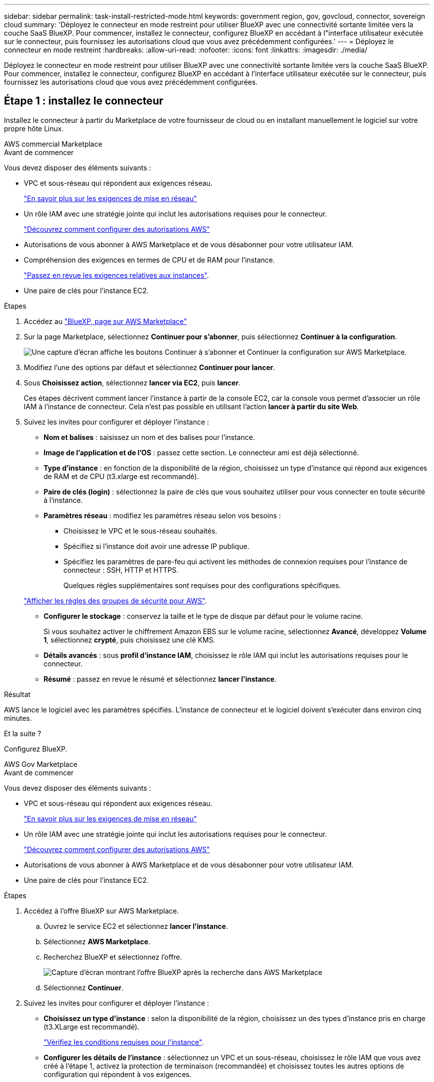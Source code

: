 ---
sidebar: sidebar 
permalink: task-install-restricted-mode.html 
keywords: government region, gov, govcloud, connector, sovereign cloud 
summary: 'Déployez le connecteur en mode restreint pour utiliser BlueXP avec une connectivité sortante limitée vers la couche SaaS BlueXP. Pour commencer, installez le connecteur, configurez BlueXP en accédant à l"interface utilisateur exécutée sur le connecteur, puis fournissez les autorisations cloud que vous avez précédemment configurées.' 
---
= Déployez le connecteur en mode restreint
:hardbreaks:
:allow-uri-read: 
:nofooter: 
:icons: font
:linkattrs: 
:imagesdir: ./media/


[role="lead"]
Déployez le connecteur en mode restreint pour utiliser BlueXP avec une connectivité sortante limitée vers la couche SaaS BlueXP. Pour commencer, installez le connecteur, configurez BlueXP en accédant à l'interface utilisateur exécutée sur le connecteur, puis fournissez les autorisations cloud que vous avez précédemment configurées.



== Étape 1 : installez le connecteur

Installez le connecteur à partir du Marketplace de votre fournisseur de cloud ou en installant manuellement le logiciel sur votre propre hôte Linux.

[role="tabbed-block"]
====
.AWS commercial Marketplace
--
.Avant de commencer
Vous devez disposer des éléments suivants :

* VPC et sous-réseau qui répondent aux exigences réseau.
+
link:task-prepare-restricted-mode.html["En savoir plus sur les exigences de mise en réseau"]

* Un rôle IAM avec une stratégie jointe qui inclut les autorisations requises pour le connecteur.
+
link:task-prepare-restricted-mode.html#step-5-prepare-cloud-permissions["Découvrez comment configurer des autorisations AWS"]

* Autorisations de vous abonner à AWS Marketplace et de vous désabonner pour votre utilisateur IAM.
* Compréhension des exigences en termes de CPU et de RAM pour l'instance.
+
link:task-prepare-restricted-mode.html#step-3-review-host-requirements["Passez en revue les exigences relatives aux instances"].

* Une paire de clés pour l'instance EC2.


.Étapes
. Accédez au https://aws.amazon.com/marketplace/pp/B018REK8QG["BlueXP, page sur AWS Marketplace"^]
. Sur la page Marketplace, sélectionnez *Continuer pour s'abonner*, puis sélectionnez *Continuer à la configuration*.
+
image:screenshot-subscribe-aws.png["Une capture d'écran affiche les boutons Continuer à s'abonner et Continuer la configuration sur AWS Marketplace."]

. Modifiez l'une des options par défaut et sélectionnez *Continuer pour lancer*.
. Sous *Choisissez action*, sélectionnez *lancer via EC2*, puis *lancer*.
+
Ces étapes décrivent comment lancer l'instance à partir de la console EC2, car la console vous permet d'associer un rôle IAM à l'instance de connecteur. Cela n'est pas possible en utilisant l'action *lancer à partir du site Web*.

. Suivez les invites pour configurer et déployer l'instance :
+
** *Nom et balises* : saisissez un nom et des balises pour l'instance.
** *Image de l'application et de l'OS* : passez cette section. Le connecteur ami est déjà sélectionné.
** *Type d'instance* : en fonction de la disponibilité de la région, choisissez un type d'instance qui répond aux exigences de RAM et de CPU (t3.xlarge est recommandé).
** *Paire de clés (login)* : sélectionnez la paire de clés que vous souhaitez utiliser pour vous connecter en toute sécurité à l'instance.
** *Paramètres réseau* : modifiez les paramètres réseau selon vos besoins :
+
*** Choisissez le VPC et le sous-réseau souhaités.
*** Spécifiez si l'instance doit avoir une adresse IP publique.
*** Spécifiez les paramètres de pare-feu qui activent les méthodes de connexion requises pour l'instance de connecteur : SSH, HTTP et HTTPS.
+
Quelques règles supplémentaires sont requises pour des configurations spécifiques.

+
link:reference-ports-aws.html["Afficher les règles des groupes de sécurité pour AWS"].



** *Configurer le stockage* : conservez la taille et le type de disque par défaut pour le volume racine.
+
Si vous souhaitez activer le chiffrement Amazon EBS sur le volume racine, sélectionnez *Avancé*, développez *Volume 1*, sélectionnez *crypté*, puis choisissez une clé KMS.

** *Détails avancés* : sous *profil d'instance IAM*, choisissez le rôle IAM qui inclut les autorisations requises pour le connecteur.
** *Résumé* : passez en revue le résumé et sélectionnez *lancer l'instance*.




.Résultat
AWS lance le logiciel avec les paramètres spécifiés. L'instance de connecteur et le logiciel doivent s'exécuter dans environ cinq minutes.

.Et la suite ?
Configurez BlueXP.

--
.AWS Gov Marketplace
--
.Avant de commencer
Vous devez disposer des éléments suivants :

* VPC et sous-réseau qui répondent aux exigences réseau.
+
link:task-prepare-restricted-mode.html["En savoir plus sur les exigences de mise en réseau"]

* Un rôle IAM avec une stratégie jointe qui inclut les autorisations requises pour le connecteur.
+
link:task-prepare-restricted-mode.html#step-5-prepare-cloud-permissions["Découvrez comment configurer des autorisations AWS"]

* Autorisations de vous abonner à AWS Marketplace et de vous désabonner pour votre utilisateur IAM.
* Une paire de clés pour l'instance EC2.


.Étapes
. Accédez à l'offre BlueXP sur AWS Marketplace.
+
.. Ouvrez le service EC2 et sélectionnez *lancer l'instance*.
.. Sélectionnez *AWS Marketplace*.
.. Recherchez BlueXP et sélectionnez l'offre.
+
image:screenshot-gov-cloud-mktp.png["Capture d'écran montrant l'offre BlueXP après la recherche dans AWS Marketplace"]

.. Sélectionnez *Continuer*.


. Suivez les invites pour configurer et déployer l'instance :
+
** *Choisissez un type d'instance* : selon la disponibilité de la région, choisissez un des types d'instance pris en charge (t3.XLarge est recommandé).
+
link:task-prepare-restricted-mode.html["Vérifiez les conditions requises pour l'instance"].

** *Configurer les détails de l'instance* : sélectionnez un VPC et un sous-réseau, choisissez le rôle IAM que vous avez créé à l'étape 1, activez la protection de terminaison (recommandée) et choisissez toutes les autres options de configuration qui répondent à vos exigences.
+
image:screenshot_aws_iam_role.gif["Capture d'écran affichant les champs de la page configurer l'instance dans AWS. Le rôle IAM que vous devriez avoir créé à l'étape 1 est sélectionné."]

** *Ajouter stockage* : conservez les options de stockage par défaut.
** *Ajouter des balises* : saisissez des balises pour l'instance, si vous le souhaitez.
** *Configurer le groupe de sécurité* : spécifiez les méthodes de connexion requises pour l'instance de connecteur : SSH, HTTP et HTTPS.
** *Revoir* : passez en revue vos sélections et sélectionnez *lancer*.




.Résultat
AWS lance le logiciel avec les paramètres spécifiés. L'instance de connecteur et le logiciel doivent s'exécuter dans environ cinq minutes.

.Et la suite ?
Configurez BlueXP.

--
.Azure Marketplace
--
.Avant de commencer
Vous devez disposer des éléments suivants :

* Vnet et sous-réseau répondant aux exigences de mise en réseau.
+
link:task-prepare-restricted-mode.html["En savoir plus sur les exigences de mise en réseau"]

* Rôle personnalisé Azure qui inclut les autorisations requises pour le connecteur.
+
link:task-prepare-restricted-mode.html#step-5-prepare-cloud-permissions["Découvrez comment configurer des autorisations Azure"]



.Étapes
. Rendez-vous sur la page NetApp Connector VM du Marketplace Azure.
+
** https://azuremarketplace.microsoft.com/en-us/marketplace/apps/netapp.netapp-oncommand-cloud-manager["Page Azure Marketplace pour les régions commerciales"^]
** https://portal.azure.us/#create/netapp.netapp-oncommand-cloud-manageroccm-byol["Page Azure Marketplace pour les régions Azure Government"^]


. Sélectionnez *obtenir maintenant*, puis *Continuer*.
. Dans le portail Azure, sélectionnez *Create* et suivez les étapes pour configurer la machine virtuelle.
+
Noter les éléments suivants lors de la configuration de la machine virtuelle :

+
** *Taille de la VM* : choisissez une taille de VM qui répond aux exigences de CPU et de RAM. Nous recommandons DS3 v2.
** *Disques* : le connecteur peut fonctionner de manière optimale avec des disques durs ou SSD.
** *Public IP* : si vous souhaitez utiliser une adresse IP publique avec la machine virtuelle du connecteur, l'adresse IP doit utiliser une référence SKU de base pour garantir que BlueXP utilise cette adresse IP publique.
+
image:screenshot-azure-sku.png["Capture d'écran de la création d'une nouvelle adresse IP dans Azure qui vous permet de choisir Basic sous dans le champ SKU."]

+
Si vous utilisez une adresse IP de référence standard, BlueXP utilise l'adresse IP _private_ du connecteur, au lieu de l'adresse IP publique. Si la machine que vous utilisez pour accéder à la console BlueXP n'a pas accès à cette adresse IP privée, les actions de la console BlueXP échouent.

+
https://learn.microsoft.com/en-us/azure/virtual-network/ip-services/public-ip-addresses#sku["Documentation Azure : référence IP publique"^]

** *Groupe de sécurité réseau* : le connecteur nécessite des connexions entrantes utilisant SSH, HTTP et HTTPS.
+
link:reference-ports-azure.html["Afficher les règles des groupes de sécurité pour Azure"].

** *Identité* : sous *gestion*, sélectionnez *Activer l'identité gérée attribuée par le système*.
+
Ce paramètre est important car une identité gérée permet à la machine virtuelle Connector de s'identifier à Microsoft Entra ID sans fournir d'informations d'identification. https://docs.microsoft.com/en-us/azure/active-directory/managed-identities-azure-resources/overview["En savoir plus sur les identités gérées pour les ressources Azure"^].



. Sur la page *consulter + créer*, vérifiez vos sélections et sélectionnez *Créer* pour démarrer le déploiement.


.Résultat
Azure déploie la machine virtuelle avec les paramètres spécifiés. Le logiciel de la machine virtuelle et du connecteur doit s'exécuter en cinq minutes environ.

.Et la suite ?
Configurez BlueXP.

--
.Installation manuelle
--
.Avant de commencer
Vous devez disposer des éléments suivants :

* Privilèges root pour installer le connecteur.
* Détails sur un serveur proxy, si un proxy est requis pour accéder à Internet à partir du connecteur.
+
Vous avez la possibilité de configurer un serveur proxy après l'installation, mais cela nécessite de redémarrer le connecteur.

* Un certificat signé par une autorité de certification, si le serveur proxy utilise HTTPS ou si le proxy est un proxy interceptant.


.Description de la tâche
Le programme d'installation disponible sur le site du support NetApp peut être une version antérieure. Après l'installation, le connecteur se met automatiquement à jour si une nouvelle version est disponible.

.Étapes
. Vérifiez que docker est activé et exécuté.
+
[source, cli]
----
sudo systemctl enable docker && sudo systemctl start docker
----
. Si les variables système _http_proxy_ ou _https_proxy_ sont définies sur l'hôte, supprimez-les :
+
[source, cli]
----
unset http_proxy
unset https_proxy
----
+
Si vous ne supprimez pas ces variables système, l'installation échouera.

. Téléchargez le logiciel du connecteur à partir du https://mysupport.netapp.com/site/products/all/details/cloud-manager/downloads-tab["Site de support NetApp"^], Puis copiez-le sur l'hôte Linux.
+
Vous devez télécharger le programme d'installation du connecteur « en ligne » destiné à être utilisé sur votre réseau ou dans le cloud. Un programme d'installation séparé « hors ligne » est disponible pour le connecteur, mais il n'est pris en charge que pour les déploiements en mode privé.

. Attribuez des autorisations pour exécuter le script.
+
[source, cli]
----
chmod +x BlueXP-Connector-Cloud-<version>
----
+
Où <version> est la version du connecteur que vous avez téléchargé.

. Exécutez le script d'installation.
+
[source, cli]
----
 ./BlueXP-Connector-Cloud-<version> --proxy <HTTP or HTTPS proxy server> --cacert <path and file name of a CA-signed certificate>
----
+
Les paramètres --proxy et --cacert sont facultatifs. Si vous disposez d'un serveur proxy, vous devez entrer les paramètres comme indiqué. Le programme d'installation ne vous invite pas à fournir des informations sur un proxy.

+
Voici un exemple de commande utilisant les deux paramètres facultatifs :

+
[source, cli]
----
 ./BlueXP-Connector-Cloud-v3.9.35 --proxy https://user:password@10.0.0.30:8080/ --cacert /tmp/cacert/certificate.cer
----
+
--proxy configure le connecteur pour utiliser un serveur proxy HTTP ou HTTPS à l'aide de l'un des formats suivants :

+
** \http://address:port
** \http://user-name:password@address:port
** \http://domain-name%92user-name:password@address:port
** \https://address:port
** \https://user-name:password@address:port
** \https://domain-name%92user-name:password@address:port
+
Notez ce qui suit :

+
*** L'utilisateur peut être un utilisateur local ou un utilisateur de domaine.
*** Pour un utilisateur de domaine, vous devez utiliser le code ASCII du \ comme indiqué ci-dessus.
*** BlueXP ne prend pas en charge les mots de passe comprenant le caractère @.




+
--cacert spécifie un certificat signé par une autorité de certification à utiliser pour l'accès HTTPS entre le connecteur et le serveur proxy. Ce paramètre est requis uniquement si vous spécifiez un serveur proxy HTTPS ou si le proxy est un proxy interceptant.



.Résultat
Le connecteur est maintenant installé. À la fin de l'installation, le service connecteur (ocm) redémarre deux fois si vous avez spécifié un serveur proxy.

.Et la suite ?
Configurez BlueXP.

--
====


== Étape 2 : configuration de BlueXP

Lorsque vous accédez pour la première fois à la console BlueXP, vous êtes invité à choisir un compte auquel associer le connecteur et vous devez activer le mode restreint.


NOTE: Si vous avez déjà un compte et que vous souhaitez en créer un autre, vous devez utiliser l'API de location. link:task-create-account.html["Découvrez comment créer un compte BlueXP supplémentaire"].

.Étapes
. Ouvrez un navigateur Web à partir d'un hôte connecté à l'instance Connector et saisissez l'URL suivante :
+
https://_ipaddress_[]

. Inscrivez-vous ou connectez-vous à BlueXP.
. Une fois connecté, configurez BlueXP :
+
.. Entrez un nom pour le connecteur.
.. Entrez le nom d'un nouveau compte BlueXP ou sélectionnez un compte existant.
+
Vous pouvez sélectionner un compte existant si votre connexion est déjà associée à un compte BlueXP.

.. Sélectionnez *exécutez-vous dans un environnement sécurisé ?*
.. Sélectionnez *Activer le mode restreint sur ce compte*.
+
Notez que vous ne pouvez pas modifier ce paramètre après la création du compte par BlueXP. Vous ne pouvez pas activer le mode restreint ultérieurement et vous ne pouvez pas le désactiver ultérieurement.

+
Si vous avez déployé le connecteur dans une région gouvernementale, la case à cocher est déjà activée et ne peut pas être modifiée. En effet, le mode restreint est le seul mode pris en charge dans les régions gouvernementales.

+
image:screenshot-restricted-mode.png["Capture d'écran affichant la page d'accueil dans laquelle vous devez entrer un nom de connecteur, un nom de compte et qui peut activer le mode restreint sur ce compte."]

.. Sélectionnez *commençons*.




.Résultat
Le connecteur est maintenant installé et configuré avec votre compte BlueXP. Tous les utilisateurs doivent accéder à BlueXP via l'adresse IP de l'instance de connecteur.

.Et la suite ?
Fournissez à BlueXP les autorisations que vous avez précédemment configurées.



== Étape 3 : fournissez des autorisations à BlueXP

Si vous avez déployé le connecteur à partir d'Azure Marketplace ou si vous avez installé manuellement le logiciel Connector, vous devez fournir les autorisations que vous avez précédemment configurées pour vous permettre d'utiliser les services BlueXP.

Ces étapes ne s'appliquent pas si vous avez déployé Connector à partir d'AWS Marketplace, car vous avez choisi le rôle IAM requis pendant le déploiement.

link:task-prepare-restricted-mode.html#step-5-prepare-cloud-permissions["Découvrez comment préparer les autorisations cloud"].

[role="tabbed-block"]
====
.Rôle IAM AWS
--
Reliez le rôle IAM que vous avez créé précédemment à l'instance EC2 sur laquelle vous avez installé le connecteur.

Ces étapes s'appliquent uniquement si vous avez installé manuellement le connecteur dans AWS. Pour les déploiements AWS Marketplace, vous avez déjà associé l'instance Connector à un rôle IAM qui inclut les autorisations requises.

.Étapes
. Accédez à la console Amazon EC2.
. Sélectionnez *instances*.
. Sélectionnez l'instance de connecteur.
. Sélectionnez *actions > sécurité > Modifier le rôle IAM*.
. Sélectionnez le rôle IAM et sélectionnez *mettre à jour le rôle IAM*.


.Résultat
BlueXP dispose désormais des autorisations dont il a besoin pour effectuer des actions dans AWS en votre nom.

--
.Clé d'accès AWS
--
Fournissez à BlueXP la clé d'accès AWS pour un utilisateur IAM qui dispose des autorisations requises.

.Étapes
. Dans le coin supérieur droit de la console BlueXP, sélectionnez l'icône Paramètres, puis sélectionnez *informations d'identification*.
+
image:screenshot_settings_icon.gif["Capture d'écran affichant l'icône Paramètres dans le coin supérieur droit de la console BlueXP."]

. Sélectionnez *Ajouter des informations d'identification* et suivez les étapes de l'assistant.
+
.. *Emplacement des informations d'identification* : sélectionnez *Amazon Web Services > connecteur*.
.. *Définir les informations d'identification* : saisissez une clé d'accès AWS et une clé secrète.
.. *Abonnement Marketplace* : associez un abonnement Marketplace à ces identifiants en vous abonnant maintenant ou en sélectionnant un abonnement existant.
.. *Révision* : confirmez les détails des nouvelles informations d'identification et sélectionnez *Ajouter*.




.Résultat
BlueXP dispose désormais des autorisations dont il a besoin pour effectuer des actions dans AWS en votre nom.

--
.Rôle d'Azure
--
Accédez au portail Azure et attribuez le rôle personnalisé Azure à la machine virtuelle Connector pour un ou plusieurs abonnements.

.Étapes
. Sur le portail Azure, ouvrez le service *Subscriptions* et sélectionnez votre abonnement.
. Sélectionnez *contrôle d'accès (IAM)* > *Ajouter* > *Ajouter une affectation de rôle*.
. Dans l'onglet *role*, sélectionnez le rôle *BlueXP Operator* et sélectionnez *Next*.
+

NOTE: BlueXP Operator est le nom par défaut fourni dans la stratégie BlueXP. Si vous avez choisi un autre nom pour le rôle, sélectionnez-le à la place.

. Dans l'onglet *membres*, procédez comme suit :
+
.. Attribuez l'accès à une identité *gérée*.
.. Sélectionnez *Sélectionner les membres*, sélectionnez l'abonnement dans lequel la machine virtuelle du connecteur a été créée, choisissez *machine virtuelle*, puis sélectionnez la machine virtuelle du connecteur.
.. Sélectionnez *Sélectionner*.
.. Sélectionnez *Suivant*.
.. Sélectionnez *consulter + affecter*.
.. Si vous souhaitez gérer les ressources d'autres abonnements Azure, passez à cet abonnement, puis répétez ces étapes.




.Résultat
BlueXP dispose désormais des autorisations dont il a besoin pour effectuer des actions dans Azure en votre nom.

--
.Principal de service Azure
--
Fournissez à BlueXP les informations d'identification du principal de service Azure que vous avez précédemment configuré.

.Étapes
. Dans le coin supérieur droit de la console BlueXP, sélectionnez l'icône Paramètres, puis sélectionnez *informations d'identification*.
+
image:screenshot_settings_icon.gif["Capture d'écran affichant l'icône Paramètres dans le coin supérieur droit de la console BlueXP."]

. Sélectionnez *Ajouter des informations d'identification* et suivez les étapes de l'assistant.
+
.. *Emplacement des informations d'identification* : sélectionnez *Microsoft Azure > connecteur*.
.. *Définir les informations d'identification* : saisissez les informations relatives à l'entité de service Microsoft Entra qui accorde les autorisations requises :
+
*** ID de l'application (client)
*** ID du répertoire (locataire)
*** Secret client


.. *Abonnement Marketplace* : associez un abonnement Marketplace à ces identifiants en vous abonnant maintenant ou en sélectionnant un abonnement existant.
.. *Révision* : confirmez les détails des nouvelles informations d'identification et sélectionnez *Ajouter*.




.Résultat
BlueXP dispose désormais des autorisations dont il a besoin pour effectuer des actions dans Azure en votre nom.

--
.Compte de service Google Cloud
--
Associez le compte de service à la VM Connector.

.Étapes
. Accédez au portail Google Cloud et attribuez le compte de service à l'instance de la VM Connector.
+
https://cloud.google.com/compute/docs/access/create-enable-service-accounts-for-instances#changeserviceaccountandscopes["Documentation Google Cloud : modification du compte de service et des étendues d'accès pour une instance"^]

. Si vous souhaitez gérer des ressources dans d'autres projets, accordez l'accès en ajoutant le compte de service doté du rôle BlueXP à ce projet. Vous devrez répéter cette étape pour chaque projet.


.Résultat
BlueXP dispose désormais des autorisations dont il a besoin pour effectuer des actions en votre nom dans Google Cloud.

--
====